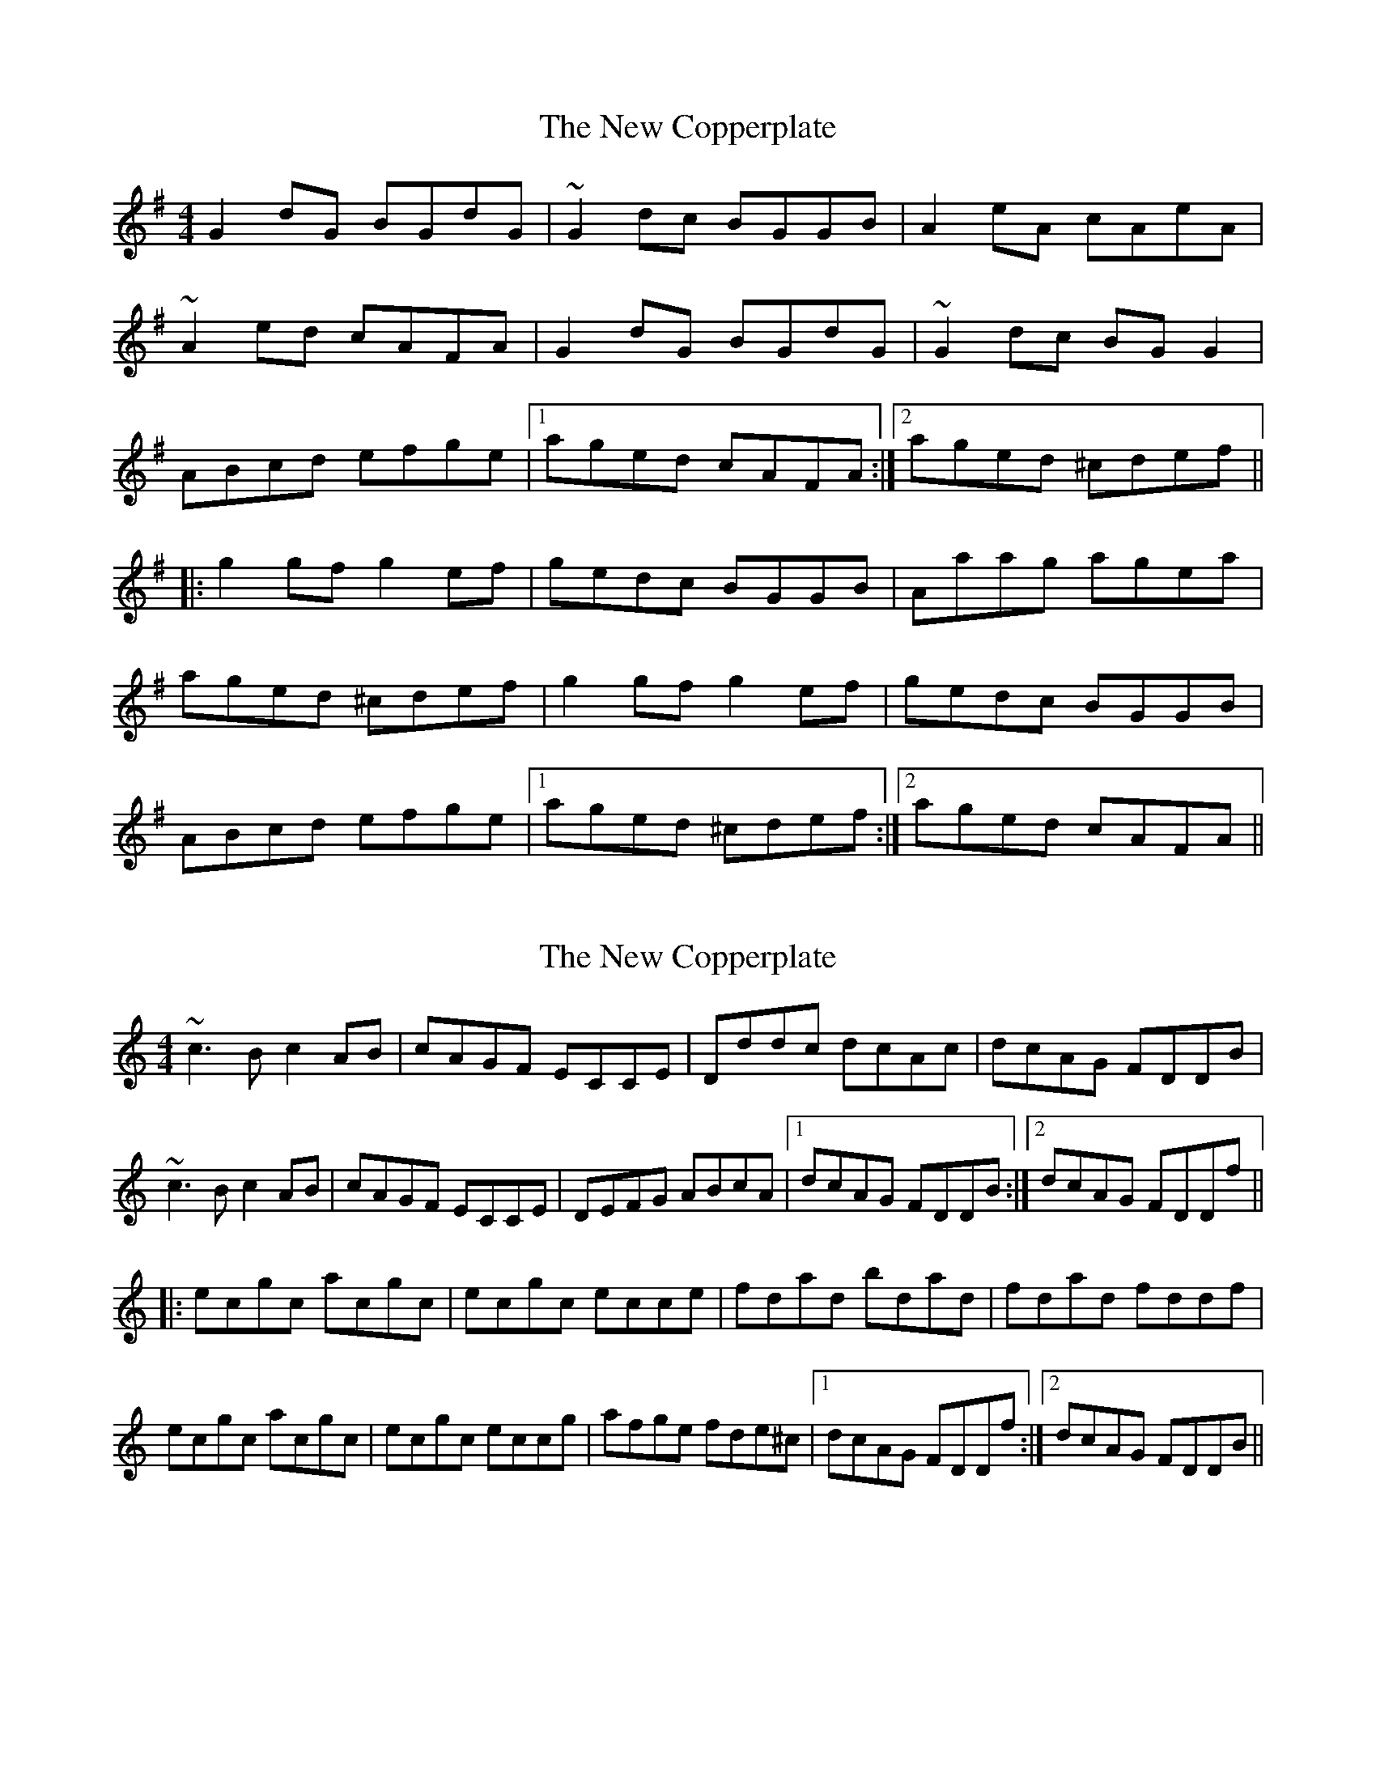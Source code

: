 X: 1
T: New Copperplate, The
Z: Bannerman
S: https://thesession.org/tunes/887#setting887
R: reel
M: 4/4
L: 1/8
K: Gmaj
G2dG BGdG|~G2dc BGGB|A2eA cAeA|
~A2ed cAFA|G2dG BGdG|~G2dc BGG2|
ABcd efge|1 aged cAFA:|2 aged ^cdef||
|:g2 gf g2ef|gedc BGGB|Aaag agea|
aged ^cdef|g2 gf g2ef|gedc BGGB|
ABcd efge|1 aged ^cdef:|2 aged cAFA||
X: 2
T: New Copperplate, The
Z: Dr. Dow
S: https://thesession.org/tunes/887#setting14073
R: reel
M: 4/4
L: 1/8
K: Cmaj
~c3B c2AB|cAGF ECCE|Dddc dcAc|dcAG FDDB|~c3B c2AB|cAGF ECCE|DEFG ABcA|1 dcAG FDDB:|2 dcAG FDDf|||:ecgc acgc|ecgc ecce|fdad bdad|fdad fddf|ecgc acgc|ecgc eccg|afge fde^c|1 dcAG FDDf:|2 dcAG FDDB||
X: 3
T: New Copperplate, The
Z: JACKB
S: https://thesession.org/tunes/887#setting29979
R: reel
M: 4/4
L: 1/8
K: Gmaj
|:G2dG BGdG|G2dc BGG2|A2eA cAeA|A2ed cAFA|
G2dG BGdG|G2dc BGG2|ABcd efge|1 aged cAFA:|2 aged (3B^cd ef||
|:g3f g2ef|gedc BGG2|eaag agea|aged (3B^cd ef|
g3f g2ef|gedc BGG2|ABcd efge|1 aged (3B^cd ef:|2 aged cAFA||
